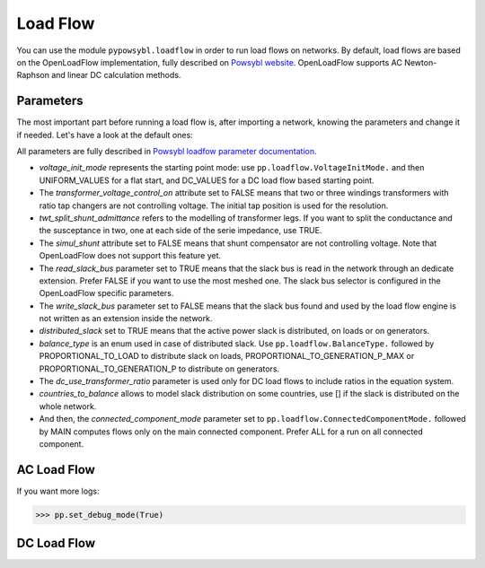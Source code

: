 Load Flow
=========

.. testsetup:: *

    import pypowsybl as pp

You can use the module ``pypowsybl.loadflow`` in order to run load flows on networks. By default, load flows are based on the OpenLoadFlow implementation, fully described on `Powsybl website <https://www.powsybl.org/pages/documentation/simulation/powerflow/openlf.html>`_. OpenLoadFlow supports AC Newton-Raphson and linear DC calculation methods.

Parameters
**********

The most important part before running a load flow is, after importing a network, knowing the parameters and change it if needed. Let's have a look at the default ones:

.. doctest::

    >>> network = pp.network.create_eurostag_tutorial_example1_network()
    >>> pp.loadflow.Parameters()
    LoadFlowParameters(voltage_init_mode=UNIFORM_VALUES, transformer_voltage_control_on=False, no_generator_reactive_limits=False, phase_shifter_regulation_on=False, twt_split_shunt_admittance=False, simul_shunt=False, read_slack_bus=False, write_slack_bus=False, distributed_slack=True, balance_type=PROPORTIONAL_TO_GENERATION_P_MAX, dc_use_transformer_ratio=True, countries_to_balance=[], connected_component_mode=<ConnectedComponentMode.MAIN: 0>)


All parameters are fully described in `Powsybl loadfow parameter documentation <https://www.powsybl.org/pages/documentation/simulation/powerflow/>`_.

- *voltage_init_mode* represents the starting point mode: use ``pp.loadflow.VoltageInitMode.`` and then UNIFORM_VALUES for a flat start, and DC_VALUES for a DC load flow based starting point.
- The *transformer_voltage_control_on* attribute set to FALSE means that two or three windings transformers with ratio tap changers are not controlling voltage. The initial tap position is used for the resolution.
- *twt_split_shunt_admittance* refers to the modelling of transformer legs. If you want to split the conductance and the susceptance in two, one at each side of the serie impedance, use TRUE.
- The *simul_shunt* attribute set to FALSE means that shunt compensator are not controlling voltage. Note that OpenLoadFlow does not support this feature yet.
- The *read_slack_bus* parameter set to TRUE means that the slack bus is read in the network through an dedicate extension. Prefer FALSE if you want to use the most meshed one. The slack bus selector is configured in the OpenLoadFlow specific parameters.
- The *write_slack_bus* parameter set to FALSE means that the slack bus found and used by the load flow engine is not written as an extension inside the network.
- *distributed_slack* set to TRUE means that the active power slack is distributed, on loads or on generators.
- *balance_type* is an enum used in case of distributed slack. Use ``pp.loadflow.BalanceType.`` followed by PROPORTIONAL_TO_LOAD to distribute slack on loads,  PROPORTIONAL_TO_GENERATION_P_MAX or PROPORTIONAL_TO_GENERATION_P to distribute on generators.
- The *dc_use_transformer_ratio* parameter is used only for DC load flows to include ratios in the equation system.
- *countries_to_balance* allows to model slack distribution on some countries, use [] if the slack is distributed on the whole network.
- And then, the *connected_component_mode* parameter set to ``pp.loadflow.ConnectedComponentMode.`` followed by MAIN computes flows only on the main connected component. Prefer ALL for a run on all connected component.

AC Load Flow
************

.. doctest::

    >>> network = pp.network.create_eurostag_tutorial_example1_network()
    >>> parameters = pp.loadflow.Parameters(distributed_slack=False)
    >>> results = pp.loadflow.run_ac(network, parameters)
    >>> results
    [LoadFlowComponentResult(connected_component_num=0, synchronous_component_num=0, status=CONVERGED, iteration_count=3, slack_bus_id='VLHV1_0', slack_bus_active_power_mismatch=-606.5596837558763)]
    >>> results[0].slack_bus_active_power_mismatch
    -606.5596837558763

.. doctest::

    >>> network = pp.network.create_four_substations_node_breaker_network()
    >>> parameters = pp.loadflow.Parameters(balance_type=pp.loadflow.BalanceType.PROPORTIONAL_TO_GENERATION_P_MAX, distributed_slack=True)
    >>> results = pp.loadflow.run_ac(network, parameters)
    >>> network.get_buses().v_mag
    id
    S1VL1_0    224.764350
    S1VL2_0    400.000000
    S2VL1_0    408.846146
    S3VL1_0    400.000000
    S4VL1_0    400.000000
    Name: v_mag, dtype: float64

If you want more logs:

.. code-block:: python

    >>> pp.set_debug_mode(True)


DC Load Flow
************

.. doctest::

    >>> network = pp.network.create_eurostag_tutorial_example1_network()
    >>> parameters = pp.loadflow.Parameters(dc_use_transformer_ratio=False, distributed_slack=True, balance_type=pp.loadflow.BalanceType.PROPORTIONAL_TO_GENERATION_P_MAX)
    >>> results = pp.loadflow.run_dc(network, parameters)
    >>> network.get_lines().p1
    id
    NHV1_NHV2_1    300.0
    NHV1_NHV2_2    300.0
    Name: p1, dtype: float64
    >>> network.get_lines().p2
    id
    NHV1_NHV2_1   -300.0
    NHV1_NHV2_2   -300.0
    Name: p2, dtype: float64
    >>> network.get_buses().v_angle
    id
    VLGEN_0      2.643659
    VLHV1_0      0.000000
    VLHV2_0     -3.928173
    VLLOAD_0   -10.115696
    Name: v_angle, dtype: float64

